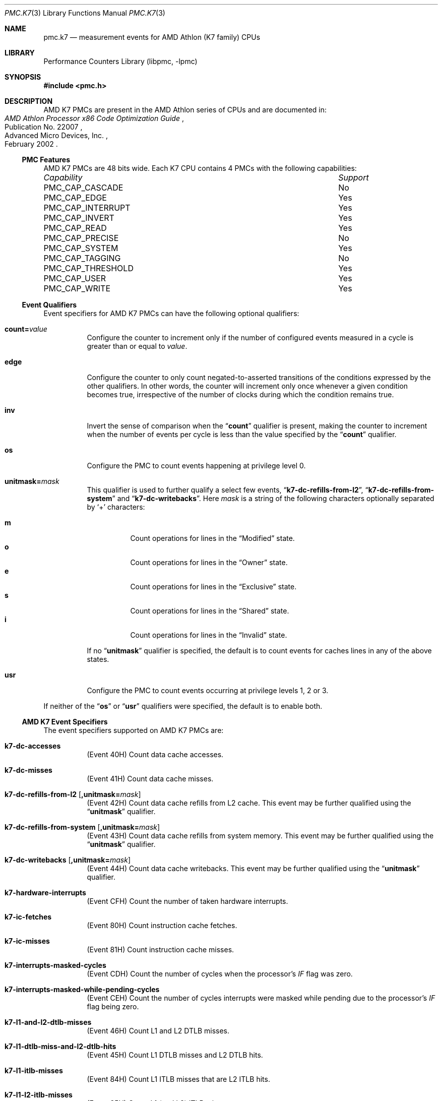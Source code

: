 .\" Copyright (c) 2003-2008 Joseph Koshy.  All rights reserved.
.\"
.\" Redistribution and use in source and binary forms, with or without
.\" modification, are permitted provided that the following conditions
.\" are met:
.\" 1. Redistributions of source code must retain the above copyright
.\"    notice, this list of conditions and the following disclaimer.
.\" 2. Redistributions in binary form must reproduce the above copyright
.\"    notice, this list of conditions and the following disclaimer in the
.\"    documentation and/or other materials provided with the distribution.
.\"
.\" THIS SOFTWARE IS PROVIDED BY THE AUTHOR AND CONTRIBUTORS ``AS IS'' AND
.\" ANY EXPRESS OR IMPLIED WARRANTIES, INCLUDING, BUT NOT LIMITED TO, THE
.\" IMPLIED WARRANTIES OF MERCHANTABILITY AND FITNESS FOR A PARTICULAR PURPOSE
.\" ARE DISCLAIMED.  IN NO EVENT SHALL THE AUTHOR OR CONTRIBUTORS BE LIABLE
.\" FOR ANY DIRECT, INDIRECT, INCIDENTAL, SPECIAL, EXEMPLARY, OR CONSEQUENTIAL
.\" DAMAGES (INCLUDING, BUT NOT LIMITED TO, PROCUREMENT OF SUBSTITUTE GOODS
.\" OR SERVICES; LOSS OF USE, DATA, OR PROFITS; OR BUSINESS INTERRUPTION)
.\" HOWEVER CAUSED AND ON ANY THEORY OF LIABILITY, WHETHER IN CONTRACT, STRICT
.\" LIABILITY, OR TORT (INCLUDING NEGLIGENCE OR OTHERWISE) ARISING IN ANY WAY
.\" OUT OF THE USE OF THIS SOFTWARE, EVEN IF ADVISED OF THE POSSIBILITY OF
.\" SUCH DAMAGE.
.\"
.\" $FreeBSD: releng/11.1/lib/libpmc/pmc.k7.3 267773 2014-06-23 08:23:05Z bapt $
.\"
.Dd October 4, 2008
.Dt PMC.K7 3
.Os
.Sh NAME
.Nm pmc.k7
.Nd measurement events for
.Tn AMD
.Tn Athlon
(K7 family) CPUs
.Sh LIBRARY
.Lb libpmc
.Sh SYNOPSIS
.In pmc.h
.Sh DESCRIPTION
AMD K7 PMCs are present in the
.Tn "AMD Athlon"
series of CPUs and are documented in:
.Rs
.%B "AMD Athlon Processor x86 Code Optimization Guide"
.%N "Publication No. 22007"
.%D "February 2002"
.%Q "Advanced Micro Devices, Inc."
.Re
.Ss PMC Features
AMD K7 PMCs are 48 bits wide.
Each K7 CPU contains 4 PMCs with the following capabilities:
.Bl -column "PMC_CAP_INTERRUPT" "Support"
.It Em Capability Ta Em Support
.It PMC_CAP_CASCADE Ta \&No
.It PMC_CAP_EDGE Ta Yes
.It PMC_CAP_INTERRUPT Ta Yes
.It PMC_CAP_INVERT Ta Yes
.It PMC_CAP_READ Ta Yes
.It PMC_CAP_PRECISE Ta \&No
.It PMC_CAP_SYSTEM Ta Yes
.It PMC_CAP_TAGGING Ta \&No
.It PMC_CAP_THRESHOLD Ta Yes
.It PMC_CAP_USER Ta Yes
.It PMC_CAP_WRITE Ta Yes
.El
.Ss Event Qualifiers
Event specifiers for AMD K7 PMCs can have the following optional
qualifiers:
.Bl -tag -width indent
.It Li count= Ns Ar value
Configure the counter to increment only if the number of configured
events measured in a cycle is greater than or equal to
.Ar value .
.It Li edge
Configure the counter to only count negated-to-asserted transitions
of the conditions expressed by the other qualifiers.
In other words, the counter will increment only once whenever a given
condition becomes true, irrespective of the number of clocks during
which the condition remains true.
.It Li inv
Invert the sense of comparison when the
.Dq Li count
qualifier is present, making the counter to increment when the
number of events per cycle is less than the value specified by
the
.Dq Li count
qualifier.
.It Li os
Configure the PMC to count events happening at privilege level 0.
.It Li unitmask= Ns Ar mask
This qualifier is used to further qualify a select few events,
.Dq Li k7-dc-refills-from-l2 ,
.Dq Li k7-dc-refills-from-system
and
.Dq Li k7-dc-writebacks .
Here
.Ar mask
is a string of the following characters optionally separated by
.Ql +
characters:
.Pp
.Bl -tag -width indent -compact
.It Li m
Count operations for lines in the
.Dq Modified
state.
.It Li o
Count operations for lines in the
.Dq Owner
state.
.It Li e
Count operations for lines in the
.Dq Exclusive
state.
.It Li s
Count operations for lines in the
.Dq Shared
state.
.It Li i
Count operations for lines in the
.Dq Invalid
state.
.El
.Pp
If no
.Dq Li unitmask
qualifier is specified, the default is to count events for caches
lines in any of the above states.
.It Li usr
Configure the PMC to count events occurring at privilege levels 1, 2
or 3.
.El
.Pp
If neither of the
.Dq Li os
or
.Dq Li usr
qualifiers were specified, the default is to enable both.
.Ss AMD K7 Event Specifiers
The event specifiers supported on AMD K7 PMCs are:
.Bl -tag -width indent
.It Li k7-dc-accesses
.Pq Event 40H
Count data cache accesses.
.It Li k7-dc-misses
.Pq Event 41H
Count data cache misses.
.It Li k7-dc-refills-from-l2 Op Li ,unitmask= Ns Ar mask
.Pq Event 42H
Count data cache refills from L2 cache.
This event may be further qualified using the
.Dq Li unitmask
qualifier.
.It Li k7-dc-refills-from-system Op Li ,unitmask= Ns Ar mask
.Pq Event 43H
Count data cache refills from system memory.
This event may be further qualified using the
.Dq Li unitmask
qualifier.
.It Li k7-dc-writebacks Op Li ,unitmask= Ns Ar mask
.Pq Event 44H
Count data cache writebacks.
This event may be further qualified using the
.Dq Li unitmask
qualifier.
.It Li k7-hardware-interrupts
.Pq Event CFH
Count the number of taken hardware interrupts.
.It Li k7-ic-fetches
.Pq Event 80H
Count instruction cache fetches.
.It Li k7-ic-misses
.Pq Event 81H
Count instruction cache misses.
.It Li k7-interrupts-masked-cycles
.Pq Event CDH
Count the number of cycles when the processor's
.Va IF
flag was zero.
.It Li k7-interrupts-masked-while-pending-cycles
.Pq Event CEH
Count the number of cycles interrupts were masked while pending due
to the processor's
.Va IF
flag being zero.
.It Li k7-l1-and-l2-dtlb-misses
.Pq Event 46H
Count L1 and L2 DTLB misses.
.It Li k7-l1-dtlb-miss-and-l2-dtlb-hits
.Pq Event 45H
Count L1 DTLB misses and L2 DTLB hits.
.It Li k7-l1-itlb-misses
.Pq Event 84H
Count L1 ITLB misses that are L2 ITLB hits.
.It Li k7-l1-l2-itlb-misses
.Pq Event 85H
Count L1 (and L2) ITLB misses.
.It Li k7-misaligned-references
.Pq Event 47H
Count misaligned data references.
.It Li k7-retired-branches
.Pq Event C2H
Count all retired branches (conditional, unconditional, exceptions
and interrupts).
.It Li k7-retired-branches-mispredicted
.Pq Event C3H
Count all mispredicted retired branches.
.It Li k7-retired-far-control-transfers
.Pq Event C6H
Count retired far control transfers.
.It Li k7-retired-instructions
.Pq Event C0H
Count all retired instructions.
.It Li k7-retired-ops
.Pq Event C1H
Count retired ops.
.It Li k7-retired-resync-branches
.Pq Event C7H
Count retired resync branches (non control transfer branches).
.It Li k7-retired-taken-branches
.Pq Event C4H
Count retired taken branches.
.It Li k7-retired-taken-branches-mispredicted
.Pq Event C5H
Count mispredicted taken branches that were retired.
.El
.Ss Event Name Aliases
The following table shows the mapping between the PMC-independent
aliases supported by
.Lb libpmc
and the underlying hardware events used.
.Bl -column "branch-mispredicts" "Description"
.It Em Alias Ta Em Event
.It Li branches Ta Li k7-retired-branches
.It Li branch-mispredicts Ta Li k7-retired-branches-mispredicted
.It Li dc-misses Ta Li k7-dc-misses
.It Li ic-misses Ta Li k7-ic-misses
.It Li instructions Ta Li k7-retired-instructions
.It Li interrupts Ta Li k7-hardware-interrupts
.It Li unhalted-cycles Ta (unsupported)
.El
.Sh SEE ALSO
.Xr pmc 3 ,
.Xr pmc.atom 3 ,
.Xr pmc.core 3 ,
.Xr pmc.core2 3 ,
.Xr pmc.iaf 3 ,
.Xr pmc.k8 3 ,
.Xr pmc.p4 3 ,
.Xr pmc.p5 3 ,
.Xr pmc.p6 3 ,
.Xr pmc.soft 3 ,
.Xr pmc.tsc 3 ,
.Xr pmclog 3 ,
.Xr hwpmc 4
.Sh HISTORY
The
.Nm pmc
library first appeared in
.Fx 6.0 .
.Sh AUTHORS
The
.Lb libpmc
library was written by
.An Joseph Koshy Aq Mt jkoshy@FreeBSD.org .
